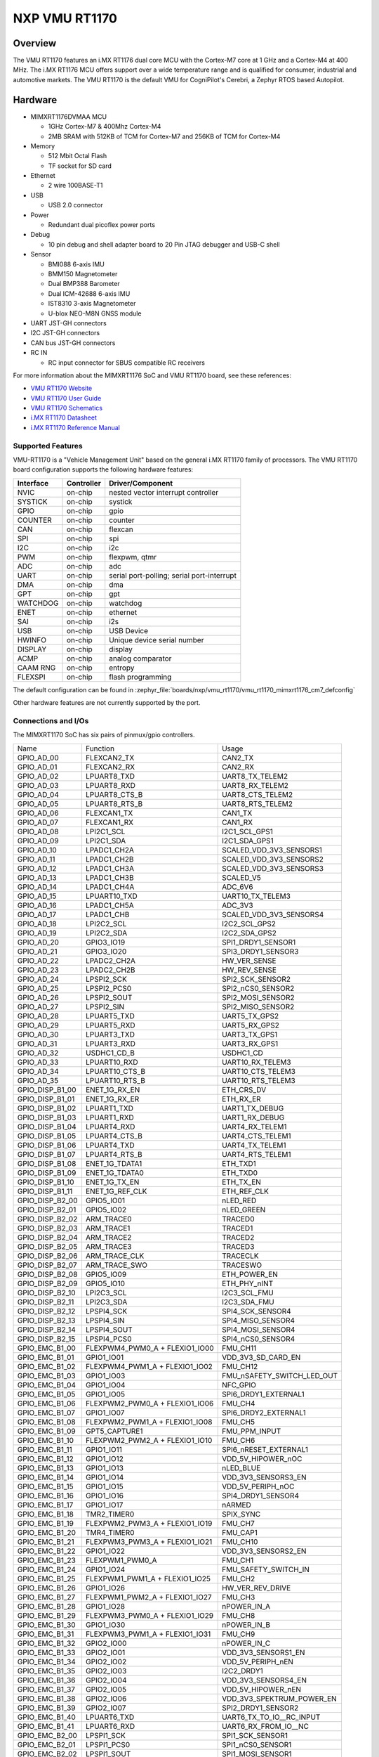 .. _VMU RT1170:

NXP VMU RT1170
##################

Overview
********

The VMU RT1170 features an i.MX RT1176 dual core MCU with the
Cortex-M7 core at 1 GHz and a Cortex-M4 at 400 MHz.
The i.MX RT1176 MCU offers support over a wide temperature range
and is qualified for consumer, industrial and automotive markets.
The VMU RT1170 is the default VMU for CogniPilot's Cerebri, a
Zephyr RTOS based Autopilot.

.. image:: vmu_rt1170.jpg
   :align: center
   :alt: VMU RT1170

Hardware
********

- MIMXRT1176DVMAA MCU

  - 1GHz Cortex-M7 & 400Mhz Cortex-M4
  - 2MB SRAM with 512KB of TCM for Cortex-M7 and 256KB of TCM for Cortex-M4

- Memory

  - 512 Mbit Octal Flash
  - TF socket for SD card

- Ethernet

  - 2 wire 100BASE-T1

- USB

  - USB 2.0 connector

- Power

  - Redundant dual picoflex power ports

- Debug

  - 10 pin debug and shell adapter board to 20 Pin JTAG debugger and USB-C shell

- Sensor

  - BMI088 6-axis IMU
  - BMM150 Magnetometer
  - Dual BMP388 Barometer
  - Dual ICM-42688 6-axis IMU
  - IST8310 3-axis Magnetometer
  - U-blox NEO-M8N GNSS module

- UART JST-GH connectors

- I2C JST-GH connectors

- CAN bus JST-GH connectors

- RC IN

  - RC input connector for SBUS compatible RC receivers

For more information about the MIMXRT1176 SoC and VMU RT1170 board, see
these references:

- `VMU RT1170 Website`_
- `VMU RT1170 User Guide`_
- `VMU RT1170 Schematics`_
- `i.MX RT1170 Datasheet`_
- `i.MX RT1170 Reference Manual`_

Supported Features
==================

VMU-RT1170 is a "Vehicle Management Unit" based on the general i.MX RT1170
family of processors. The VMU RT1170 board configuration supports the
following hardware features:

+-----------+------------+-------------------------------------+
| Interface | Controller | Driver/Component                    |
+===========+============+=====================================+
| NVIC      | on-chip    | nested vector interrupt controller  |
+-----------+------------+-------------------------------------+
| SYSTICK   | on-chip    | systick                             |
+-----------+------------+-------------------------------------+
| GPIO      | on-chip    | gpio                                |
+-----------+------------+-------------------------------------+
| COUNTER   | on-chip    | counter                             |
+-----------+------------+-------------------------------------+
| CAN       | on-chip    | flexcan                             |
+-----------+------------+-------------------------------------+
| SPI       | on-chip    | spi                                 |
+-----------+------------+-------------------------------------+
| I2C       | on-chip    | i2c                                 |
+-----------+------------+-------------------------------------+
| PWM       | on-chip    | flexpwm, qtmr                       |
+-----------+------------+-------------------------------------+
| ADC       | on-chip    | adc                                 |
+-----------+------------+-------------------------------------+
| UART      | on-chip    | serial port-polling;                |
|           |            | serial port-interrupt               |
+-----------+------------+-------------------------------------+
| DMA       | on-chip    | dma                                 |
+-----------+------------+-------------------------------------+
| GPT       | on-chip    | gpt                                 |
+-----------+------------+-------------------------------------+
| WATCHDOG  | on-chip    | watchdog                            |
+-----------+------------+-------------------------------------+
| ENET      | on-chip    | ethernet                            |
+-----------+------------+-------------------------------------+
| SAI       | on-chip    | i2s                                 |
+-----------+------------+-------------------------------------+
| USB       | on-chip    | USB Device                          |
+-----------+------------+-------------------------------------+
| HWINFO    | on-chip    | Unique device serial number         |
+-----------+------------+-------------------------------------+
| DISPLAY   | on-chip    | display                             |
+-----------+------------+-------------------------------------+
| ACMP      | on-chip    | analog comparator                   |
+-----------+------------+-------------------------------------+
| CAAM RNG  | on-chip    | entropy                             |
+-----------+------------+-------------------------------------+
| FLEXSPI   | on-chip    | flash programming                   |
+-----------+------------+-------------------------------------+

The default configuration can be found in
:zephyr_file:`boards/nxp/vmu_rt1170/vmu_rt1170_mimxrt1176_cm7_defconfig`

Other hardware features are not currently supported by the port.

Connections and I/Os
====================

The MIMXRT1170 SoC has six pairs of pinmux/gpio controllers.

+-----------------+--------------------------------+----------------------------+
| Name            | Function                       | Usage                      |
+-----------------+--------------------------------+----------------------------+
| GPIO_AD_00      | FLEXCAN2_TX                    | CAN2_TX                    |
+-----------------+--------------------------------+----------------------------+
| GPIO_AD_01      | FLEXCAN2_RX                    | CAN2_RX                    |
+-----------------+--------------------------------+----------------------------+
| GPIO_AD_02      | LPUART8_TXD                    | UART8_TX_TELEM2            |
+-----------------+--------------------------------+----------------------------+
| GPIO_AD_03      | LPUART8_RXD                    | UART8_RX_TELEM2            |
+-----------------+--------------------------------+----------------------------+
| GPIO_AD_04      | LPUART8_CTS_B                  | UART8_CTS_TELEM2           |
+-----------------+--------------------------------+----------------------------+
| GPIO_AD_05      | LPUART8_RTS_B                  | UART8_RTS_TELEM2           |
+-----------------+--------------------------------+----------------------------+
| GPIO_AD_06      | FLEXCAN1_TX                    | CAN1_TX                    |
+-----------------+--------------------------------+----------------------------+
| GPIO_AD_07      | FLEXCAN1_RX                    | CAN1_RX                    |
+-----------------+--------------------------------+----------------------------+
| GPIO_AD_08      | LPI2C1_SCL                     | I2C1_SCL_GPS1              |
+-----------------+--------------------------------+----------------------------+
| GPIO_AD_09      | LPI2C1_SDA                     | I2C1_SDA_GPS1              |
+-----------------+--------------------------------+----------------------------+
| GPIO_AD_10      | LPADC1_CH2A                    | SCALED_VDD_3V3_SENSORS1    |
+-----------------+--------------------------------+----------------------------+
| GPIO_AD_11      | LPADC1_CH2B                    | SCALED_VDD_3V3_SENSORS2    |
+-----------------+--------------------------------+----------------------------+
| GPIO_AD_12      | LPADC1_CH3A                    | SCALED_VDD_3V3_SENSORS3    |
+-----------------+--------------------------------+----------------------------+
| GPIO_AD_13      | LPADC1_CH3B                    | SCALED_V5                  |
+-----------------+--------------------------------+----------------------------+
| GPIO_AD_14      | LPADC1_CH4A                    | ADC_6V6                    |
+-----------------+--------------------------------+----------------------------+
| GPIO_AD_15      | LPUART10_TXD                   | UART10_TX_TELEM3           |
+-----------------+--------------------------------+----------------------------+
| GPIO_AD_16      | LPADC1_CH5A                    | ADC_3V3                    |
+-----------------+--------------------------------+----------------------------+
| GPIO_AD_17      | LPADC1_CHB                     | SCALED_VDD_3V3_SENSORS4    |
+-----------------+--------------------------------+----------------------------+
| GPIO_AD_18      | LPI2C2_SCL                     | I2C2_SCL_GPS2              |
+-----------------+--------------------------------+----------------------------+
| GPIO_AD_19      | LPI2C2_SDA                     | I2C2_SDA_GPS2              |
+-----------------+--------------------------------+----------------------------+
| GPIO_AD_20      | GPIO3_IO19                     | SPI1_DRDY1_SENSOR1         |
+-----------------+--------------------------------+----------------------------+
| GPIO_AD_21      | GPIO3_IO20                     | SPI3_DRDY1_SENSOR3         |
+-----------------+--------------------------------+----------------------------+
| GPIO_AD_22      | LPADC2_CH2A                    | HW_VER_SENSE               |
+-----------------+--------------------------------+----------------------------+
| GPIO_AD_23      | LPADC2_CH2B                    | HW_REV_SENSE               |
+-----------------+--------------------------------+----------------------------+
| GPIO_AD_24      | LPSPI2_SCK                     | SPI2_SCK_SENSOR2           |
+-----------------+--------------------------------+----------------------------+
| GPIO_AD_25      | LPSPI2_PCS0                    | SPI2_nCS0_SENSOR2          |
+-----------------+--------------------------------+----------------------------+
| GPIO_AD_26      | LPSPI2_SOUT                    | SPI2_MOSI_SENSOR2          |
+-----------------+--------------------------------+----------------------------+
| GPIO_AD_27      | LPSPI2_SIN                     | SPI2_MISO_SENSOR2          |
+-----------------+--------------------------------+----------------------------+
| GPIO_AD_28      | LPUART5_TXD                    | UART5_TX_GPS2              |
+-----------------+--------------------------------+----------------------------+
| GPIO_AD_29      | LPUART5_RXD                    | UART5_RX_GPS2              |
+-----------------+--------------------------------+----------------------------+
| GPIO_AD_30      | LPUART3_TXD                    | UART3_TX_GPS1              |
+-----------------+--------------------------------+----------------------------+
| GPIO_AD_31      | LPUART3_RXD                    | UART3_RX_GPS1              |
+-----------------+--------------------------------+----------------------------+
| GPIO_AD_32      | USDHC1_CD_B                    | USDHC1_CD                  |
+-----------------+--------------------------------+----------------------------+
| GPIO_AD_33      | LPUART10_RXD                   | UART10_RX_TELEM3           |
+-----------------+--------------------------------+----------------------------+
| GPIO_AD_34      | LPUART10_CTS_B                 | UART10_CTS_TELEM3          |
+-----------------+--------------------------------+----------------------------+
| GPIO_AD_35      | LPUART10_RTS_B                 | UART10_RTS_TELEM3          |
+-----------------+--------------------------------+----------------------------+
| GPIO_DISP_B1_00 | ENET_1G_RX_EN                  | ETH_CRS_DV                 |
+-----------------+--------------------------------+----------------------------+
| GPIO_DISP_B1_01 | ENET_1G_RX_ER                  | ETH_RX_ER                  |
+-----------------+--------------------------------+----------------------------+
| GPIO_DISP_B1_02 | LPUART1_TXD                    | UART1_TX_DEBUG             |
+-----------------+--------------------------------+----------------------------+
| GPIO_DISP_B1_03 | LPUART1_RXD                    | UART1_RX_DEBUG             |
+-----------------+--------------------------------+----------------------------+
| GPIO_DISP_B1_04 | LPUART4_RXD                    | UART4_RX_TELEM1            |
+-----------------+--------------------------------+----------------------------+
| GPIO_DISP_B1_05 | LPUART4_CTS_B                  | UART4_CTS_TELEM1           |
+-----------------+--------------------------------+----------------------------+
| GPIO_DISP_B1_06 | LPUART4_TXD                    | UART4_TX_TELEM1            |
+-----------------+--------------------------------+----------------------------+
| GPIO_DISP_B1_07 | LPUART4_RTS_B                  | UART4_RTS_TELEM1           |
+-----------------+--------------------------------+----------------------------+
| GPIO_DISP_B1_08 | ENET_1G_TDATA1                 | ETH_TXD1                   |
+-----------------+--------------------------------+----------------------------+
| GPIO_DISP_B1_09 | ENET_1G_TDATA0                 | ETH_TXD0                   |
+-----------------+--------------------------------+----------------------------+
| GPIO_DISP_B1_10 | ENET_1G_TX_EN                  | ETH_TX_EN                  |
+-----------------+--------------------------------+----------------------------+
| GPIO_DISP_B1_11 | ENET_1G_REF_CLK                | ETH_REF_CLK                |
+-----------------+--------------------------------+----------------------------+
| GPIO_DISP_B2_00 | GPIO5_IO01                     | nLED_RED                   |
+-----------------+--------------------------------+----------------------------+
| GPIO_DISP_B2_01 | GPIO5_IO02                     | nLED_GREEN                 |
+-----------------+--------------------------------+----------------------------+
| GPIO_DISP_B2_02 | ARM_TRACE0                     | TRACED0                    |
+-----------------+--------------------------------+----------------------------+
| GPIO_DISP_B2_03 | ARM_TRACE1                     | TRACED1                    |
+-----------------+--------------------------------+----------------------------+
| GPIO_DISP_B2_04 | ARM_TRACE2                     | TRACED2                    |
+-----------------+--------------------------------+----------------------------+
| GPIO_DISP_B2_05 | ARM_TRACE3                     | TRACED3                    |
+-----------------+--------------------------------+----------------------------+
| GPIO_DISP_B2_06 | ARM_TRACE_CLK                  | TRACECLK                   |
+-----------------+--------------------------------+----------------------------+
| GPIO_DISP_B2_07 | ARM_TRACE_SWO                  | TRACESWO                   |
+-----------------+--------------------------------+----------------------------+
| GPIO_DISP_B2_08 | GPIO5_IO09                     | ETH_POWER_EN               |
+-----------------+--------------------------------+----------------------------+
| GPIO_DISP_B2_09 | GPIO5_IO10                     | ETH_PHY_nINT               |
+-----------------+--------------------------------+----------------------------+
| GPIO_DISP_B2_10 | LPI2C3_SCL                     | I2C3_SCL_FMU               |
+-----------------+--------------------------------+----------------------------+
| GPIO_DISP_B2_11 | LPI2C3_SDA                     | I2C3_SDA_FMU               |
+-----------------+--------------------------------+----------------------------+
| GPIO_DISP_B2_12 | LPSPI4_SCK                     | SPI4_SCK_SENSOR4           |
+-----------------+--------------------------------+----------------------------+
| GPIO_DISP_B2_13 | LPSPI4_SIN                     | SPI4_MISO_SENSOR4          |
+-----------------+--------------------------------+----------------------------+
| GPIO_DISP_B2_14 | LPSPI4_SOUT                    | SPI4_MOSI_SENSOR4          |
+-----------------+--------------------------------+----------------------------+
| GPIO_DISP_B2_15 | LPSPI4_PCS0                    | SPI4_nCS0_SENSOR4          |
+-----------------+--------------------------------+----------------------------+
| GPIO_EMC_B1_00  | FLEXPWM4_PWM0_A + FLEXIO1_IO00 | FMU_CH11                   |
+-----------------+--------------------------------+----------------------------+
| GPIO_EMC_B1_01  | GPIO1_IO01                     | VDD_3V3_SD_CARD_EN         |
+-----------------+--------------------------------+----------------------------+
| GPIO_EMC_B1_02  | FLEXPWM4_PWM1_A + FLEXIO1_IO02 | FMU_CH12                   |
+-----------------+--------------------------------+----------------------------+
| GPIO_EMC_B1_03  | GPIO1_IO03                     | FMU_nSAFETY_SWITCH_LED_OUT |
+-----------------+--------------------------------+----------------------------+
| GPIO_EMC_B1_04  | GPIO1_IO04                     | NFC_GPIO                   |
+-----------------+--------------------------------+----------------------------+
| GPIO_EMC_B1_05  | GPIO1_IO05                     | SPI6_DRDY1_EXTERNAL1       |
+-----------------+--------------------------------+----------------------------+
| GPIO_EMC_B1_06  | FLEXPWM2_PWM0_A + FLEXIO1_IO06 | FMU_CH4                    |
+-----------------+--------------------------------+----------------------------+
| GPIO_EMC_B1_07  | GPIO1_IO07                     | SPI6_DRDY2_EXTERNAL1       |
+-----------------+--------------------------------+----------------------------+
| GPIO_EMC_B1_08  | FLEXPWM2_PWM1_A + FLEXIO1_IO08 | FMU_CH5                    |
+-----------------+--------------------------------+----------------------------+
| GPIO_EMC_B1_09  | GPT5_CAPTURE1                  | FMU_PPM_INPUT              |
+-----------------+--------------------------------+----------------------------+
| GPIO_EMC_B1_10  | FLEXPWM2_PWM2_A + FLEXIO1_IO10 | FMU_CH6                    |
+-----------------+--------------------------------+----------------------------+
| GPIO_EMC_B1_11  | GPIO1_IO11                     | SPI6_nRESET_EXTERNAL1      |
+-----------------+--------------------------------+----------------------------+
| GPIO_EMC_B1_12  | GPIO1_IO12                     | VDD_5V_HIPOWER_nOC         |
+-----------------+--------------------------------+----------------------------+
| GPIO_EMC_B1_13  | GPIO1_IO13                     | nLED_BLUE                  |
+-----------------+--------------------------------+----------------------------+
| GPIO_EMC_B1_14  | GPIO1_IO14                     | VDD_3V3_SENSORS3_EN        |
+-----------------+--------------------------------+----------------------------+
| GPIO_EMC_B1_15  | GPIO1_IO15                     | VDD_5V_PERIPH_nOC          |
+-----------------+--------------------------------+----------------------------+
| GPIO_EMC_B1_16  | GPIO1_IO16                     | SPI4_DRDY1_SENSOR4         |
+-----------------+--------------------------------+----------------------------+
| GPIO_EMC_B1_17  | GPIO1_IO17                     | nARMED                     |
+-----------------+--------------------------------+----------------------------+
| GPIO_EMC_B1_18  | TMR2_TIMER0                    | SPIX_SYNC                  |
+-----------------+--------------------------------+----------------------------+
| GPIO_EMC_B1_19  | FLEXPWM2_PWM3_A + FLEXIO1_IO19 | FMU_CH7                    |
+-----------------+--------------------------------+----------------------------+
| GPIO_EMC_B1_20  | TMR4_TIMER0                    | FMU_CAP1                   |
+-----------------+--------------------------------+----------------------------+
| GPIO_EMC_B1_21  | FLEXPWM3_PWM3_A + FLEXIO1_IO21 | FMU_CH10                   |
+-----------------+--------------------------------+----------------------------+
| GPIO_EMC_B1_22  | GPIO1_IO22                     | VDD_3V3_SENSORS2_EN        |
+-----------------+--------------------------------+----------------------------+
| GPIO_EMC_B1_23  | FLEXPWM1_PWM0_A                | FMU_CH1                    |
+-----------------+--------------------------------+----------------------------+
| GPIO_EMC_B1_24  | GPIO1_IO24                     | FMU_SAFETY_SWITCH_IN       |
+-----------------+--------------------------------+----------------------------+
| GPIO_EMC_B1_25  | FLEXPWM1_PWM1_A + FLEXIO1_IO25 | FMU_CH2                    |
+-----------------+--------------------------------+----------------------------+
| GPIO_EMC_B1_26  | GPIO1_IO26                     | HW_VER_REV_DRIVE           |
+-----------------+--------------------------------+----------------------------+
| GPIO_EMC_B1_27  | FLEXPWM1_PWM2_A + FLEXIO1_IO27 | FMU_CH3                    |
+-----------------+--------------------------------+----------------------------+
| GPIO_EMC_B1_28  | GPIO1_IO28                     | nPOWER_IN_A                |
+-----------------+--------------------------------+----------------------------+
| GPIO_EMC_B1_29  | FLEXPWM3_PWM0_A + FLEXIO1_IO29 | FMU_CH8                    |
+-----------------+--------------------------------+----------------------------+
| GPIO_EMC_B1_30  | GPIO1_IO30                     | nPOWER_IN_B                |
+-----------------+--------------------------------+----------------------------+
| GPIO_EMC_B1_31  | FLEXPWM3_PWM1_A + FLEXIO1_IO31 | FMU_CH9                    |
+-----------------+--------------------------------+----------------------------+
| GPIO_EMC_B1_32  | GPIO2_IO00                     | nPOWER_IN_C                |
+-----------------+--------------------------------+----------------------------+
| GPIO_EMC_B1_33  | GPIO2_IO01                     | VDD_3V3_SENSORS1_EN        |
+-----------------+--------------------------------+----------------------------+
| GPIO_EMC_B1_34  | GPIO2_IO02                     | VDD_5V_PERIPH_nEN          |
+-----------------+--------------------------------+----------------------------+
| GPIO_EMC_B1_35  | GPIO2_IO03                     | I2C2_DRDY1                 |
+-----------------+--------------------------------+----------------------------+
| GPIO_EMC_B1_36  | GPIO2_IO04                     | VDD_3V3_SENSORS4_EN        |
+-----------------+--------------------------------+----------------------------+
| GPIO_EMC_B1_37  | GPIO2_IO05                     | VDD_5V_HIPOWER_nEN         |
+-----------------+--------------------------------+----------------------------+
| GPIO_EMC_B1_38  | GPIO2_IO06                     | VDD_3V3_SPEKTRUM_POWER_EN  |
+-----------------+--------------------------------+----------------------------+
| GPIO_EMC_B1_39  | GPIO2_IO07                     | SPI2_DRDY1_SENSOR2         |
+-----------------+--------------------------------+----------------------------+
| GPIO_EMC_B1_40  | LPUART6_TXD                    | UART6_TX_TO_IO__RC_INPUT   |
+-----------------+--------------------------------+----------------------------+
| GPIO_EMC_B1_41  | LPUART6_RXD                    | UART6_RX_FROM_IO__NC       |
+-----------------+--------------------------------+----------------------------+
| GPIO_EMC_B2_00  | LPSPI1_SCK                     | SPI1_SCK_SENSOR1           |
+-----------------+--------------------------------+----------------------------+
| GPIO_EMC_B2_01  | LPSPI1_PCS0                    | SPI1_nCS0_SENSOR1          |
+-----------------+--------------------------------+----------------------------+
| GPIO_EMC_B2_02  | LPSPI1_SOUT                    | SPI1_MOSI_SENSOR1          |
+-----------------+--------------------------------+----------------------------+
| GPIO_EMC_B2_03  | LPSPI1_SIN                     | SPI1_MISO_SENSOR1          |
+-----------------+--------------------------------+----------------------------+
| GPIO_EMC_B2_04  | LPSPI3_SCK                     | SPI3_SCK_SENSOR3           |
+-----------------+--------------------------------+----------------------------+
| GPIO_EMC_B2_05  | LPSPI3_PCS0                    | SPI3_nCS0_SENSOR3          |
+-----------------+--------------------------------+----------------------------+
| GPIO_EMC_B2_06  | LPSPI3_SOUT                    | SPI3_MOSI_SENSOR3          |
+-----------------+--------------------------------+----------------------------+
| GPIO_EMC_B2_07  | LPSPI3_SIN                     | SPI3_MISO_SENSOR3          |
+-----------------+--------------------------------+----------------------------+
| GPIO_EMC_B2_08  | LPSPI3_PCS1                    | SPI3_nCS1_SENSOR3          |
+-----------------+--------------------------------+----------------------------+
| GPIO_EMC_B2_09  | TMR1_TIMER0                    | BUZZER_1                   |
+-----------------+--------------------------------+----------------------------+
| GPIO_EMC_B2_10  | FLEXSPI2_A_SCLK                | FLEXSPI2_SCK_FRAM          |
+-----------------+--------------------------------+----------------------------+
| GPIO_EMC_B2_11  | FLEXSPI2_A_SS0_B               | FLEXSPI2_nCS0_FRAM         |
+-----------------+--------------------------------+----------------------------+
| GPIO_EMC_B2_12  | GPIO2_IO22                     | GPIO_EMC_B2_12             |
+-----------------+--------------------------------+----------------------------+
| GPIO_EMC_B2_13  | FLEXSPI2_A_DATA0               | FLEXSPI2_DATA0_FRAM        |
+-----------------+--------------------------------+----------------------------+
| GPIO_EMC_B2_14  | FLEXSPI2_A_DATA1               | FLEXSPI2_DATA1_FRAM        |
+-----------------+--------------------------------+----------------------------+
| GPIO_EMC_B2_15  | ENET_1G_RDATA0                 | ETH_RXD0                   |
+-----------------+--------------------------------+----------------------------+
| GPIO_EMC_B2_16  | ENET_1G_RDATA1                 | ETH_RXD1                   |
+-----------------+--------------------------------+----------------------------+
| GPIO_EMC_B2_17  | TMR3_TIMER0                    | HEATER                     |
+-----------------+--------------------------------+----------------------------+
| GPIO_EMC_B2_18  | GPIO2_IO28                     | SPI3_DRDY2_SENSOR3         |
+-----------------+--------------------------------+----------------------------+
| GPIO_EMC_B2_19  | ENET_1G_MDC                    | ETH_MDC                    |
+-----------------+--------------------------------+----------------------------+
| GPIO_EMC_B2_20  | ENET_1G_MDIO                   | ETH_MDIO                   |
+-----------------+--------------------------------+----------------------------+
| GPIO_LPSR_00    | FLEXCAN3_TX                    | CAN3_TX                    |
+-----------------+--------------------------------+----------------------------+
| GPIO_LPSR_01    | FLEXCAN3_RX                    | CAN3_RX                    |
+-----------------+--------------------------------+----------------------------+
| GPIO_LPSR_02    | SRC_BOOT_MODE00                | BT_MODE0                   |
+-----------------+--------------------------------+----------------------------+
| GPIO_LPSR_03    | SRC_BOOT_MODE01                | BT_MODE1                   |
+-----------------+--------------------------------+----------------------------+
| GPIO_LPSR_04    | LPUART11_TXD                   | UART11_TX_EXTERNAL2        |
+-----------------+--------------------------------+----------------------------+
| GPIO_LPSR_05    | LPUART11_RXD                   | UART11_RX_EXTERNAL2        |
+-----------------+--------------------------------+----------------------------+
| GPIO_LPSR_06    | LPI2C6_SDA                     | I2C6_SDA_EXTERNAL2         |
+-----------------+--------------------------------+----------------------------+
| GPIO_LPSR_07    | LPI2C6_SCL                     | I2C6_SCL_EXTERNAL2         |
+-----------------+--------------------------------+----------------------------+
| GPIO_LPSR_08    | LPSPI6_PCS1                    | SPI6_nCS1_EXTERNAL1        |
+-----------------+--------------------------------+----------------------------+
| GPIO_LPSR_09    | LPSPI6_PCS0                    | SPI6_nCS0                  |
+-----------------+--------------------------------+----------------------------+
| GPIO_LPSR_10    | LPSPI6_SCK                     | SPI6_SCK_EXTERNAL1         |
+-----------------+--------------------------------+----------------------------+
| GPIO_LPSR_11    | LPSPI6_SOUT                    | SPI6_MOSI_EXTERNAL1        |
+-----------------+--------------------------------+----------------------------+
| GPIO_LPSR_12    | LPSPI6_SIN                     | SPI6_MISO_EXTERNAL1        |
+-----------------+--------------------------------+----------------------------+
| GPIO_LPSR_13    | JTAG_MOD                       | NC_JTAG_MOD_PD             |
+-----------------+--------------------------------+----------------------------+
| GPIO_LPSR_14    | SWD_CLK                        | FMU_SWCLK                  |
+-----------------+--------------------------------+----------------------------+
| GPIO_LPSR_15    | SWD_DIO                        | FMU_SWDIO                  |
+-----------------+--------------------------------+----------------------------+
| GPIO_SD_B1_00   | USDHC1_CMD                     | USDHC1_CMD                 |
+-----------------+--------------------------------+----------------------------+
| GPIO_SD_B1_01   | USDHC1_CLK                     | USDHC1_CLK                 |
+-----------------+--------------------------------+----------------------------+
| GPIO_SD_B1_02   | USDHC1_DATA0                   | USDHC1_DATA0               |
+-----------------+--------------------------------+----------------------------+
| GPIO_SD_B1_03   | USDHC1_DATA1                   | USDHC1_DATA1               |
+-----------------+--------------------------------+----------------------------+
| GPIO_SD_B1_04   | USDHC1_DATA2                   | USDHC1_DATA2               |
+-----------------+--------------------------------+----------------------------+
| GPIO_SD_B1_05   | USDHC1_DATA3                   | USDHC1_DATA3               |
+-----------------+--------------------------------+----------------------------+
| GPIO_SD_B2_00   | FLEXSPI1_B_DATA3               | FLEXSPI1_DATA7_HYPERFLASH  |
+-----------------+--------------------------------+----------------------------+
| GPIO_SD_B2_01   | FLEXSPI1_B_DATA2               | FLEXSPI1_DATA6_HYPERFLASH  |
+-----------------+--------------------------------+----------------------------+
| GPIO_SD_B2_02   | FLEXSPI1_B_DATA1               | FLEXSPI1_DATA5_HYPERFLASH  |
+-----------------+--------------------------------+----------------------------+
| GPIO_SD_B2_03   | FLEXSPI1_B_DATA0               | FLEXSPI1_DATA4_HYPERFLASH  |
+-----------------+--------------------------------+----------------------------+
| GPIO_SD_B2_04   | FLEXSPI1_B_SCLK                | FLEXSPI1_nSCK_HYPERFLASH   |
+-----------------+--------------------------------+----------------------------+
| GPIO_SD_B2_05   | FLEXSPI1_A_DQS                 | FLEXSPI1_DQS_HYPERFLASH    |
+-----------------+--------------------------------+----------------------------+
| GPIO_SD_B2_06   | FLEXSPI1_A_SS0_B               | FLEXSPI1_nCS0_HYPERFLASH   |
+-----------------+--------------------------------+----------------------------+
| GPIO_SD_B2_07   | FLEXSPI1_A_SCLK                | FLEXSPI1_SCK_HYPERFLASH    |
+-----------------+--------------------------------+----------------------------+
| GPIO_SD_B2_08   | FLEXSPI1_A_DATA0               | FLEXSPI1_DATA0_HYPERFLASH  |
+-----------------+--------------------------------+----------------------------+
| GPIO_SD_B2_09   | FLEXSPI1_A_DATA0               | FLEXSPI1_DATA1_HYPERFLASH  |
+-----------------+--------------------------------+----------------------------+
| GPIO_SD_B2_10   | FLEXSPI1_A_DATA2               | FLEXSPI1_DATA2_HYPERFLASH  |
+-----------------+--------------------------------+----------------------------+
| GPIO_SD_B2_11   | FLEXSPI1_A_DATA3               | FLEXSPI1_DATA3_HYPERFLASH  |
+-----------------+--------------------------------+----------------------------+
| USB1_DN         | USB_OG1_DN                     | USB_D_N                    |
+-----------------+--------------------------------+----------------------------+
| USB1_DP         | USB_OTG1_DP                    | USB_D_P                    |
+-----------------+--------------------------------+----------------------------+
| USB1_VBUS       | USB_OTG1_VBUS                  | VBUS                       |
+-----------------+--------------------------------+----------------------------+

Serial Port
===========

The MIMXRT1170 SoC has 12 UARTs.

Programming and Debugging
*************************

Build and flash applications as usual (see :ref:`build_an_application` and
:ref:`application_run` for more details).

Configuring a Debug Probe
=========================

A debug probe is used for both flashing and debugging the board.

Using J-Link
------------

Install the :ref:`jlink-debug-host-tools` and make sure they are in your search
path.

Connect the J-Link debugger through the debug adapter board.

Configuring a Console
=====================

Use the USB-C from the debug adapter board to access the console with
the following settings for your serial terminal of choice (screen, minicom, putty,
etc.):

- Speed: 115200
- Data: 8 bits
- Parity: None
- Stop bits: 1

Flashing
========

Here is an example for the :ref:`hello_world` application.

.. zephyr-app-commands::
   :zephyr-app: samples/hello_world
   :board: vmu_rt1170
   :goals: flash

You should see the following message in the terminal:

.. code-block:: console

   ***** Booting Zephyr OS v3.4.0-xxxx-xxxxxxxxxxxxx *****
   Hello World! vmu_rt1170

Debugging
=========

Here is an example for the :ref:`hello_world` application.

.. zephyr-app-commands::
   :zephyr-app: samples/hello_world
   :board: vmu_rt1170
   :goals: debug

Open a serial terminal, step through the application in your debugger, and you
should see the following message in the terminal:

.. code-block:: console

   ***** Booting Zephyr OS v3.4.0-xxxx-xxxxxxxxxxxxx *****
   Hello World! vmu_rt1170

.. _VMU RT1170 Website:
   https://www.nxp.com/part/VMU-RT1170

.. _VMU RT1170 User Guide:
   https://cognipilot.org/cerebri/boards/nxp_vmu_rt1170/

.. _VMU RT1170 Schematics:
   https://github.com/CogniPilot/NXP-VMU_RT117x-HW

.. _i.MX RT1170 Datasheet:
   https://www.nxp.com/docs/en/data-sheet/IMXRT1170CEC.pdf

.. _i.MX RT1170 Reference Manual:
   https://www.nxp.com/webapp/Download?colCode=IMXRT1170RM
